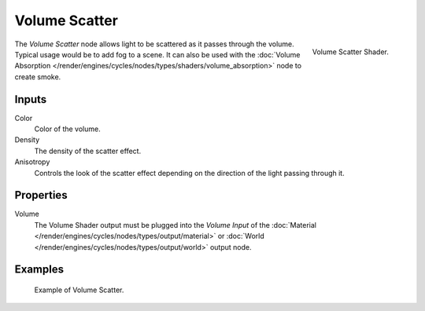 .. _bpy.types.ShaderNodeVolumeScatter:

**************
Volume Scatter
**************

.. figure:: /images/render_cycles_nodes_types_shaders_volume-scatter_node.png
   :align: right

   Volume Scatter Shader.

The *Volume Scatter* node allows light to be scattered as it passes through the volume.
Typical usage would be to add fog to a scene. It can also be used with
the :doc:`Volume Absorption </render/engines/cycles/nodes/types/shaders/volume_absorption>`
node to create smoke.


Inputs
======

Color
   Color of the volume.
Density
   The density of the scatter effect.
Anisotropy
   Controls the look of the scatter effect depending on the direction of the light passing through it.


Properties
==========

Volume
   The Volume Shader output must be plugged into the *Volume Input*
   of the :doc:`Material </render/engines/cycles/nodes/types/output/material>`
   or :doc:`World </render/engines/cycles/nodes/types/output/world>` output node.


Examples
========

.. figure:: /images/render_cycles_nodes_types_shaders_volume-scatter_example.png

   Example of Volume Scatter.
